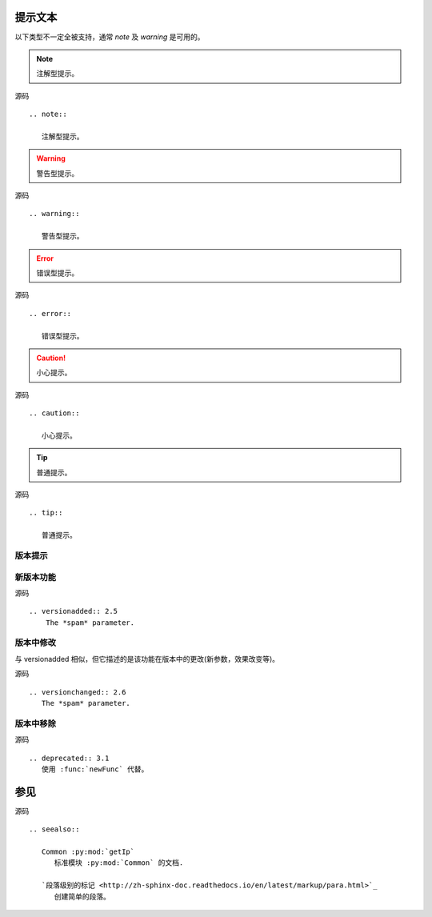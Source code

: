 .. index::
   single: 提示文本 版本提示 参见

============
提示文本
============

以下类型不一定全被支持，通常 `note` 及 `warning` 是可用的。

.. note::

   注解型提示。

源码 ::

    .. note::

       注解型提示。

.. warning::

   警告型提示。

源码 ::

    .. warning::

       警告型提示。

.. error::

   错误型提示。

源码 ::

    .. error::

       错误型提示。

.. caution::

   小心提示。

源码 ::

    .. caution::

       小心提示。

.. tip::

   普通提示。

源码 ::

    .. tip::

       普通提示。


版本提示
============

新版本功能
============

.. versionadded:: 2.5
    The *spam* parameter.

源码 ::

  .. versionadded:: 2.5
      The *spam* parameter.


版本中修改
============

.. versionchanged:: 2.6
   The *spam* parameter.

与 versionadded 相似，但它描述的是该功能在版本中的更改(新参数，效果改变等)。

源码 ::

  .. versionchanged:: 2.6
     The *spam* parameter.

版本中移除
============

.. deprecated:: 3.1
   使用 :func:`newFunc` 代替。

源码 ::

  .. deprecated:: 3.1
     使用 :func:`newFunc` 代替。

============
参见
============

.. seealso::

   Common :py:mod:`getIp`
      标准模块 :py:mod:`Common` 的文档.

   `段落级别的标记 <http://zh-sphinx-doc.readthedocs.io/en/latest/markup/para.html>`_
      创建简单的段落。

源码 ::

  .. seealso::

     Common :py:mod:`getIp`
        标准模块 :py:mod:`Common` 的文档.

     `段落级别的标记 <http://zh-sphinx-doc.readthedocs.io/en/latest/markup/para.html>`_
        创建简单的段落。
